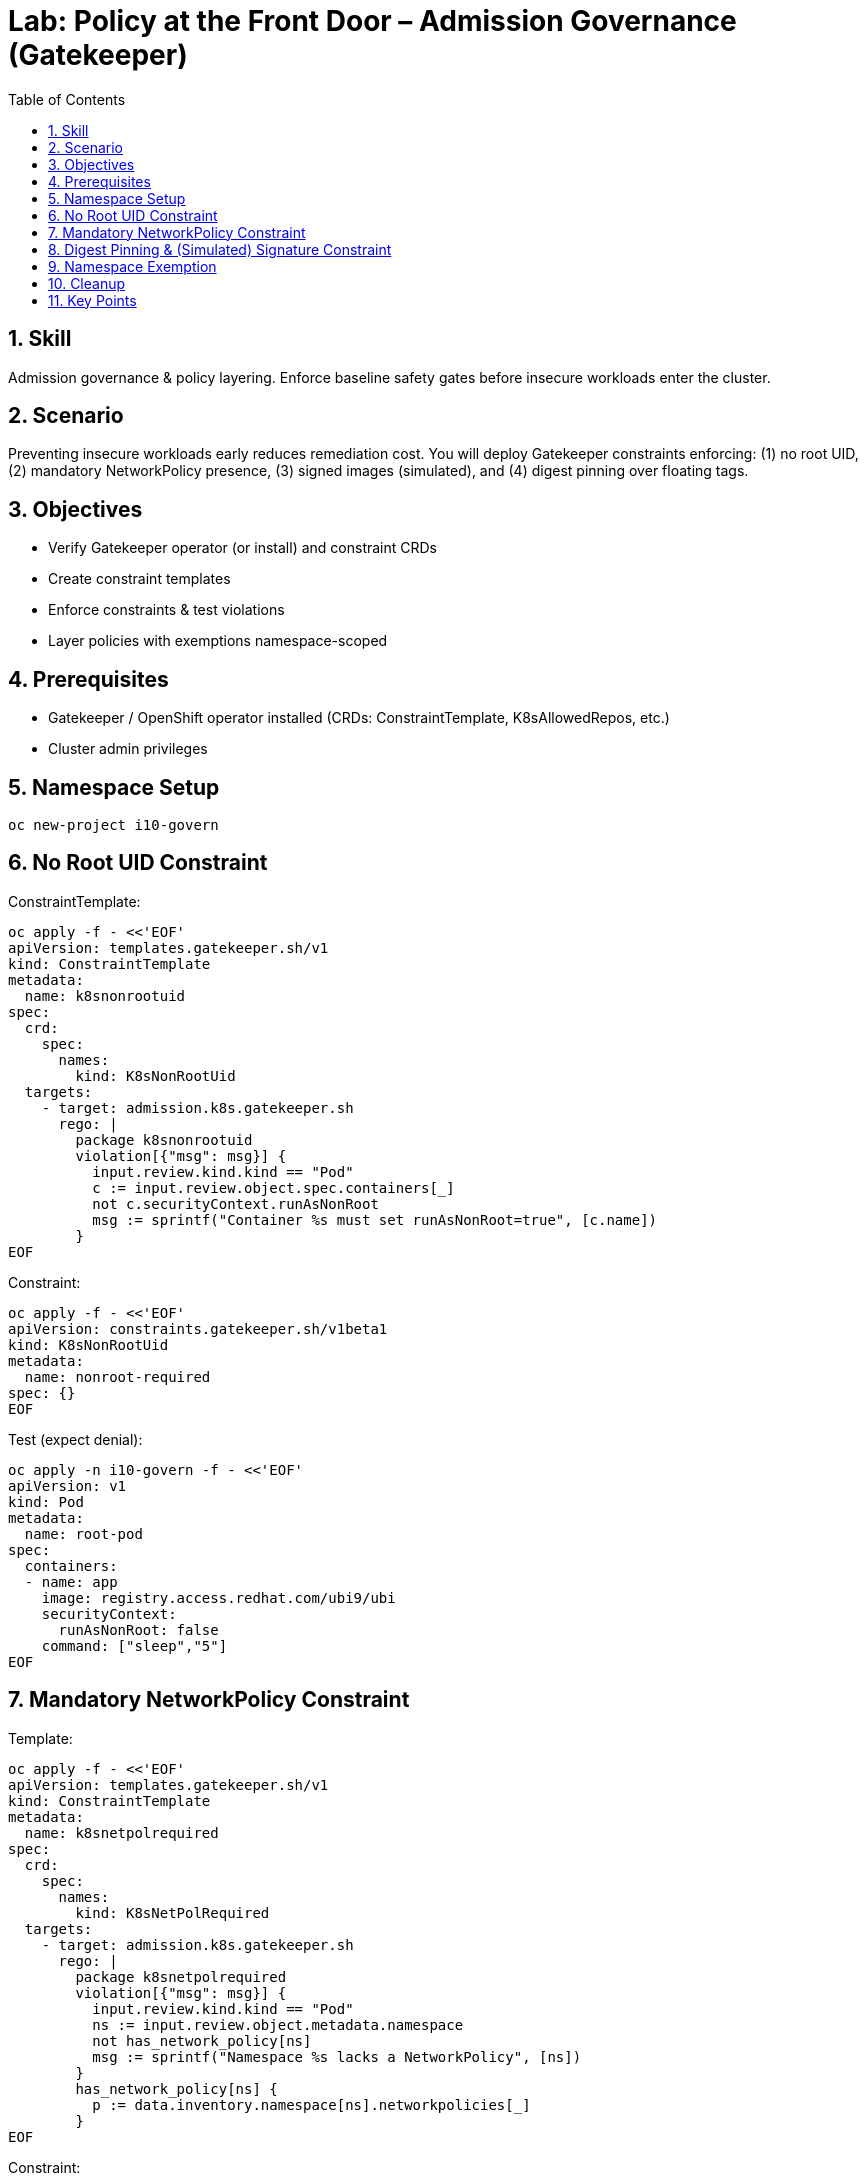 = Lab: Policy at the Front Door – Admission Governance (Gatekeeper)
:role: Intermediate Admission Governance
:skills: Admission Control, Gatekeeper, Policy Layering, Governance
:labid: LAB-I10
:toc:
:sectnums:
:icons: font

== Skill
Admission governance & policy layering. Enforce baseline safety gates before insecure workloads enter the cluster.

== Scenario
Preventing insecure workloads early reduces remediation cost. You will deploy Gatekeeper constraints enforcing: (1) no root UID, (2) mandatory NetworkPolicy presence, (3) signed images (simulated), and (4) digest pinning over floating tags.

== Objectives
* Verify Gatekeeper operator (or install) and constraint CRDs
* Create constraint templates
* Enforce constraints & test violations
* Layer policies with exemptions namespace-scoped

== Prerequisites
* Gatekeeper / OpenShift operator installed (CRDs: ConstraintTemplate, K8sAllowedRepos, etc.)
* Cluster admin privileges

== Namespace Setup
[source,sh]
----
oc new-project i10-govern
----

== No Root UID Constraint
ConstraintTemplate:
[source,sh]
----
oc apply -f - <<'EOF'
apiVersion: templates.gatekeeper.sh/v1
kind: ConstraintTemplate
metadata:
  name: k8snonrootuid
spec:
  crd:
    spec:
      names:
        kind: K8sNonRootUid
  targets:
    - target: admission.k8s.gatekeeper.sh
      rego: |
        package k8snonrootuid
        violation[{"msg": msg}] {
          input.review.kind.kind == "Pod"
          c := input.review.object.spec.containers[_]
          not c.securityContext.runAsNonRoot
          msg := sprintf("Container %s must set runAsNonRoot=true", [c.name])
        }
EOF
----
Constraint:
[source,sh]
----
oc apply -f - <<'EOF'
apiVersion: constraints.gatekeeper.sh/v1beta1
kind: K8sNonRootUid
metadata:
  name: nonroot-required
spec: {}
EOF
----

Test (expect denial):
[source,sh]
----
oc apply -n i10-govern -f - <<'EOF'
apiVersion: v1
kind: Pod
metadata:
  name: root-pod
spec:
  containers:
  - name: app
    image: registry.access.redhat.com/ubi9/ubi
    securityContext:
      runAsNonRoot: false
    command: ["sleep","5"]
EOF
----

== Mandatory NetworkPolicy Constraint
Template:
[source,sh]
----
oc apply -f - <<'EOF'
apiVersion: templates.gatekeeper.sh/v1
kind: ConstraintTemplate
metadata:
  name: k8snetpolrequired
spec:
  crd:
    spec:
      names:
        kind: K8sNetPolRequired
  targets:
    - target: admission.k8s.gatekeeper.sh
      rego: |
        package k8snetpolrequired
        violation[{"msg": msg}] {
          input.review.kind.kind == "Pod"
          ns := input.review.object.metadata.namespace
          not has_network_policy[ns]
          msg := sprintf("Namespace %s lacks a NetworkPolicy", [ns])
        }
        has_network_policy[ns] {
          p := data.inventory.namespace[ns].networkpolicies[_]
        }
EOF
----
Constraint:
[source,sh]
----
oc apply -f - <<'EOF'
apiVersion: constraints.gatekeeper.sh/v1beta1
kind: K8sNetPolRequired
metadata:
  name: netpol-required
spec: {}
EOF
----
Create a pod (should be denied). Then add a minimal NetworkPolicy and retry:
[source,sh]
----
oc apply -n i10-govern -f - <<'EOF'
apiVersion: networking.k8s.io/v1
kind: NetworkPolicy
metadata:
  name: allow-default
spec:
  podSelector: {}
  policyTypes: [Ingress]
EOF
----
Retry pod with non-root context:
[source,sh]
----
oc apply -n i10-govern -f - <<'EOF'
apiVersion: v1
kind: Pod
metadata:
  name: ok-pod
spec:
  containers:
  - name: app
    image: registry.access.redhat.com/ubi9/ubi@sha256:123fake
    securityContext:
      runAsNonRoot: true
    command: ["sleep","1000"]
EOF
----

== Digest Pinning & (Simulated) Signature Constraint
Simplified example focusing on forbidding mutable tags:
Template:
[source,sh]
----
oc apply -f - <<'EOF'
apiVersion: templates.gatekeeper.sh/v1
kind: ConstraintTemplate
metadata:
  name: k8sdigestonly
spec:
  crd:
    spec:
      names:
        kind: K8sDigestOnly
  targets:
    - target: admission.k8s.gatekeeper.sh
      rego: |
        package k8sdigestonly
        violation[{"msg": msg}] {
          input.review.kind.kind == "Pod"
          c := input.review.object.spec.containers[_]
          startswith(c.image, "registry.access.redhat.com/")
          not contains(c.image, "@sha256:")
          msg := sprintf("Image %s must use digest", [c.image])
        }
EOF
----
Constraint:
[source,sh]
----
oc apply -f - <<'EOF'
apiVersion: constraints.gatekeeper.sh/v1beta1
kind: K8sDigestOnly
metadata:
  name: digest-only
spec: {}
EOF
----
Test denial with tag:
[source,sh]
----
oc apply -n i10-govern -f - <<'EOF'
apiVersion: v1
kind: Pod
metadata:
  name: tag-pod
spec:
  containers:
  - name: app
    image: registry.access.redhat.com/ubi9/ubi:latest
    securityContext:
      runAsNonRoot: true
    command: ["sleep","1"]
EOF
----

== Namespace Exemption
[source,sh]
----
oc label namespace i10-govern policy-tier=dev
# Example: refine rego to exempt tier=dev; left as exercise
----

== Cleanup
[source,sh]
----
oc delete project i10-govern --wait=false
----

== Key Points
* Admission prevents drift before runtime
* Layered constraints: identity (non-root), network readiness, supply chain integrity
* Exemptions require explicit labeling → audit trail of risk acceptance
